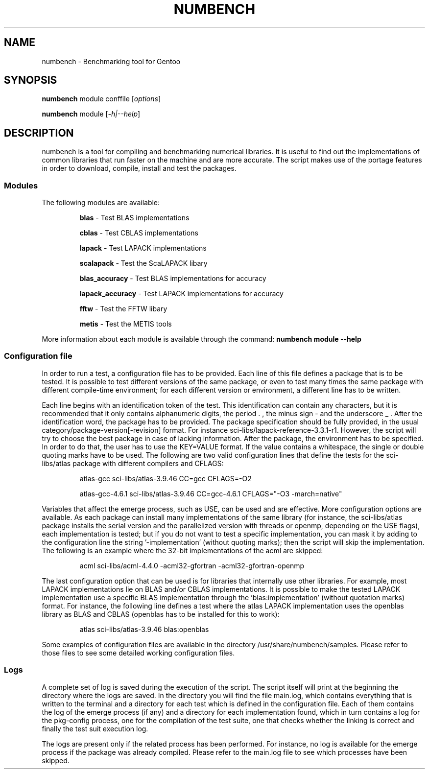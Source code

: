 .TH NUMBENCH "1" "August 2011" "Gentoo" "User Commands"
.SH NAME
numbench \- Benchmarking tool for Gentoo
.SH SYNOPSIS
.B numbench
module conffile [\fIoptions\fR]

.B numbench
module [\fI-h|--help\fR]

.SH DESCRIPTION
.PP
numbench is a tool for compiling and benchmarking numerical
libraries. It is useful to find out the implementations of common
libraries that run faster on the machine and are more accurate.
The script makes use of the portage features in order to download,
compile, install and test the packages.

.SS Modules
.IX Subsection "Modules"
.PP
The following modules are available:

.RS
.B blas
\- Test BLAS implementations

.B cblas
\- Test CBLAS implementations

.B lapack
\- Test LAPACK implementations

.B scalapack
\- Test the ScaLAPACK libary

.B blas_accuracy
\- Test BLAS implementations for accuracy

.B lapack_accuracy
\- Test LAPACK implementations for accuracy

.B fftw
\- Test the FFTW libary

.B metis
\- Test the METIS tools
.RE

.PP
More information about each module is available through the command:
.B numbench module --help

.SS Configuration file
.IX Subsection "Configuration file"

.PP
In order to run a test, a configuration file has to be provided.
Each line of this file defines a package that is to be tested.
It is possible to test different versions of the same package, or
even to test many times the same package with different compile-time
environment; for each different version or environment, a different
line has to be written.

.PP
Each line begins with an identification token of the test. This
identification can contain any characters, but it is recommended
that it only contains alphanumeric digits, the period . , the minus
sign - and the underscore _ .
After the identification word, the package has to be provided. The
package specification should be fully provided, in the usual
category/package-version[-revision] format. For instance
sci-libs/lapack-reference-3.3.1-r1. However, the script will try to
choose the best package in case of lacking information.
After the package, the environment has to be specified. In order
to do that, the user has to use the KEY=VALUE format. If the value
contains a whitespace, the single or double quoting marks have to be
used. The following are two valid configuration lines that define
the tests for the sci-libs/atlas package with different compilers
and CFLAGS:

.RS
atlas-gcc sci-libs/atlas-3.9.46 CC=gcc CFLAGS=-O2

atlas-gcc-4.6.1 sci-libs/atlas-3.9.46 CC=gcc-4.6.1 CFLAGS="-O3 -march=native"
.RE

.PP
Variables that affect the emerge process, such as USE, can be used
and are effective.
More configuration options are available. As each package can
install many implementations of the same library (for instance, the
sci-libs/atlas package installs the serial version and the
parallelized version with threads or openmp, depending on the USE
flags), each implementation is tested; but if you do not want to
test a specific implementation, you can mask it by adding to the
configuration line the string '-implementation' (without quoting
marks); then the script will skip the implementation. The following
is an example where the 32-bit implementations of the acml are
skipped:

.RS
acml sci-libs/acml-4.4.0 -acml32-gfortran -acml32-gfortran-openmp
.RE

.PP
The last configuration option that can be used is for libraries that
internally use other libraries. For example, most LAPACK
implementations lie on BLAS and/or CBLAS implementations. It is
possible to make the tested LAPACK implementation use a specific
BLAS implementation through the 'blas:implementation' (without
quotation marks) format. For instance, the following line
defines a test where the atlas LAPACK implementation uses the
openblas library as BLAS and CBLAS (openblas has to be installed for
this to work):

.RS
atlas sci-libs/atlas-3.9.46 blas:openblas
.RE

.PP
Some examples of configuration files are available in the directory
/usr/share/numbench/samples. Please refer to those files to see some detailed
working configuration files.


.SS Logs

.PP
A complete set of log is saved during the execution of the script. The script
itself will print at the beginning the directory where the logs are saved.
In the directory you will find the file main.log, which contains everything
that is written to the terminal and a directory for each test which is defined
in the configuration file. Each of them contains the log of the emerge process
(if any) and a directory for each implementation found, which in turn contains
a log for the pkg-config process, one for the compilation of the test suite,
one that checks whether the linking is correct and finally the test suit
execution log.

.PP
The logs are present only if the related process has been performed. For
instance, no log is available for the emerge process if the package was already
compiled. Please refer to the main.log file to see which processes have been
skipped.